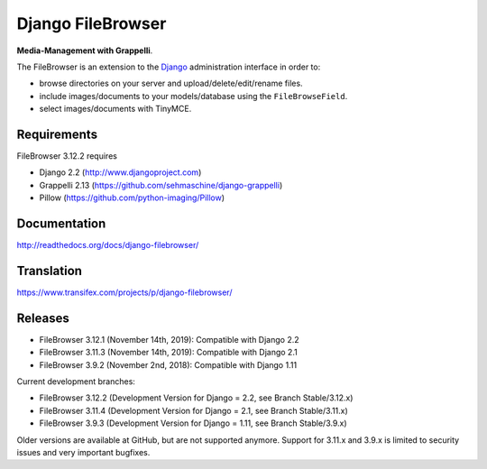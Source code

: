 Django FileBrowser
==================
.. image:: https://api.travis-ci.org/sehmaschine/django-filebrowser.svg
    :target: https://travis-ci.org/sehmaschine/django-filebrowser

.. image:: https://readthedocs.org/projects/django-filebrowser/badge/?version=latest
    :target: http://django-filebrowser.readthedocs.org/en/latest/?badge=latest

**Media-Management with Grappelli**.

The FileBrowser is an extension to the `Django <http://www.djangoproject.com>`_ administration interface in order to:

* browse directories on your server and upload/delete/edit/rename files.
* include images/documents to your models/database using the ``FileBrowseField``.
* select images/documents with TinyMCE.

Requirements
------------

FileBrowser 3.12.2 requires

* Django 2.2 (http://www.djangoproject.com)
* Grappelli 2.13 (https://github.com/sehmaschine/django-grappelli)
* Pillow (https://github.com/python-imaging/Pillow)

Documentation
-------------

http://readthedocs.org/docs/django-filebrowser/

Translation
-----------

https://www.transifex.com/projects/p/django-filebrowser/

Releases
--------

* FileBrowser 3.12.1 (November 14th, 2019): Compatible with Django 2.2
* FileBrowser 3.11.3 (November 14th, 2019): Compatible with Django 2.1
* FileBrowser 3.9.2 (November 2nd, 2018): Compatible with Django 1.11

Current development branches:

* FileBrowser 3.12.2 (Development Version for Django = 2.2, see Branch Stable/3.12.x)
* FileBrowser 3.11.4 (Development Version for Django = 2.1, see Branch Stable/3.11.x)
* FileBrowser 3.9.3 (Development Version for Django = 1.11, see Branch Stable/3.9.x)

Older versions are available at GitHub, but are not supported anymore.
Support for 3.11.x and 3.9.x is limited to security issues and very important bugfixes.
